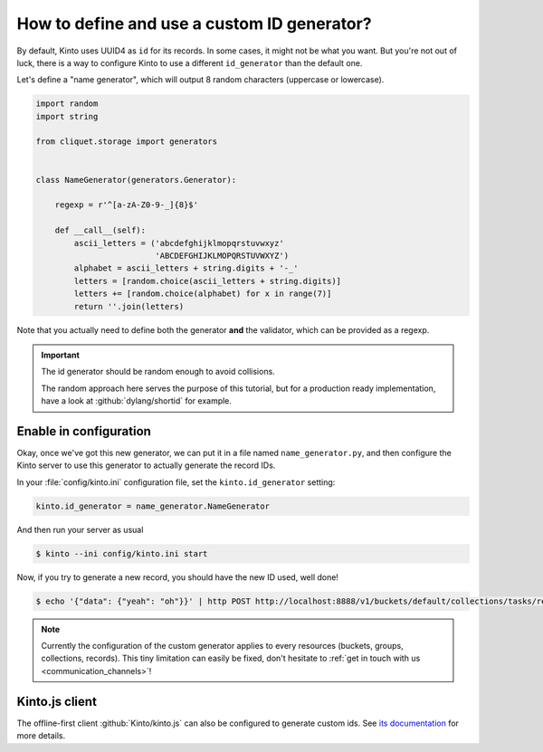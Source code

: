 .. _tutorial-id-generator:

How to define and use a custom ID generator?
============================================

By default, Kinto uses UUID4 as ``id`` for its records. In some cases, it might
not be what you want. But you're not out of luck, there is a way to configure
Kinto to use a different ``id_generator`` than the default one.

Let's define a "name generator", which will output 8 random characters
(uppercase or lowercase).

.. code-block:: python

    import random
    import string

    from cliquet.storage import generators


    class NameGenerator(generators.Generator):

        regexp = r'^[a-zA-Z0-9-_]{8}$'

        def __call__(self):
            ascii_letters = ('abcdefghijklmopqrstuvwxyz'
                             'ABCDEFGHIJKLMOPQRSTUVWXYZ')
            alphabet = ascii_letters + string.digits + '-_'
            letters = [random.choice(ascii_letters + string.digits)]
            letters += [random.choice(alphabet) for x in range(7)]
            return ''.join(letters)


Note that you actually need to define both the generator **and** the validator,
which can be provided as a regexp.

.. important::

    The id generator should be random enough to avoid collisions.

    The random approach here serves the purpose of this tutorial, but for a production
    ready implementation, have a look at :github:`dylang/shortid` for example.


Enable in configuration
-----------------------

Okay, once we've got this new generator, we can put it in a file named
``name_generator.py``, and then configure the Kinto server to use this
generator to actually generate the record IDs.

In your :file:`config/kinto.ini` configuration file, set the ``kinto.id_generator``
setting:

.. code-block:: ini

    kinto.id_generator = name_generator.NameGenerator

And then run your server as usual

.. code-block:: bash

    $ kinto --ini config/kinto.ini start

Now, if you try to generate a new record, you should have the new ID used,
well done!

.. code-block:: bash

    $ echo '{"data": {"yeah": "oh"}}' | http POST http://localhost:8888/v1/buckets/default/collections/tasks/records --auth user:pass

.. code-block:: http
    :emphasize-lines: 10

    HTTP/1.1 201 Created
    Access-Control-Expose-Headers: Retry-After, Content-Length, Alert, Backoff
    Content-Length: 171
    Content-Type: application/json; charset=UTF-8
    Date: Thu, 25 Feb 2016 22:13:20 GMT
    Server: waitress

    {
        "data": {
            "id": "fm64GtdA",
            "last_modified": 1456438400719,
            "yeah": "oh"
        },
        "permissions": {
            "write": [
                "basicauth:2025f72e6967625e3e878288b55d8946839e51968d11991b8a7dd0f040d4b6f0"
            ]
        }
    }

.. note::

    Currently the configuration of the custom generator applies to every resources
    (buckets, groups, collections, records). This tiny limitation can easily be
    fixed, don't hesitate to :ref:`get in touch with us <communication_channels>`!


Kinto.js client
---------------

The offline-first client :github:`Kinto/kinto.js` can also be configured to
generate custom ids. See `its documentation <https://kintojs.readthedocs.io/en/latest/api/#custom-id-generation-using-an-id-schema>`_ for more details.

